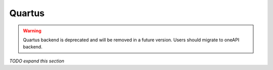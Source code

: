 =======
Quartus
=======

.. warning::
    Quartus backend is deprecated and will be removed in a future version. Users should migrate to oneAPI backend.

*TODO expand this section*
